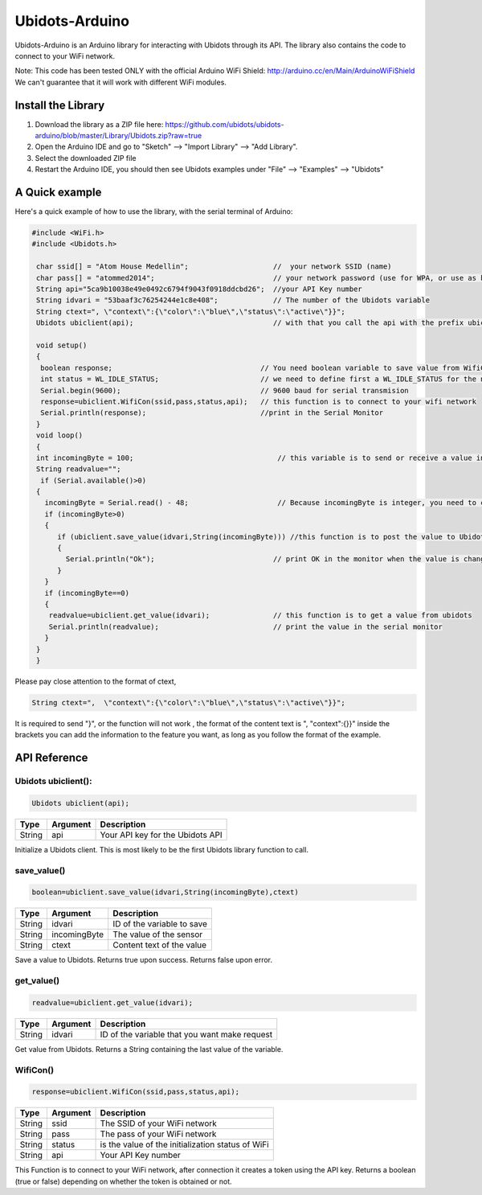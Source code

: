 Ubidots-Arduino
===============

Ubidots-Arduino is an Arduino library for interacting with Ubidots through its API. 
The library also contains the code to connect to your WiFi network.

Note: This code has been tested ONLY with the official Arduino WiFi Shield: http://arduino.cc/en/Main/ArduinoWiFiShield
We can't guarantee that it will work with different WiFi modules.

Install the Library
-------------------

1. Download the library as a ZIP file here: https://github.com/ubidots/ubidots-arduino/blob/master/Library/Ubidots.zip?raw=true

2. Open the Arduino IDE and go to "Sketch" --> "Import Library" --> "Add Library".

3. Select the downloaded ZIP file

4. Restart the Arduino IDE, you should then see Ubidots examples under "File" --> "Examples" --> "Ubidots"


A Quick example
----------------
Here's a quick example of how to use the library, with the serial terminal of Arduino:


.. code-block:: cpp

   #include <WiFi.h>
   #include <Ubidots.h>

    char ssid[] = "Atom House Medellin";                    //  your network SSID (name) 
    char pass[] = "atommed2014";                            // your network password (use for WPA, or use as key for WEP)
    String api="5ca9b10038e49e0492c6794f9043f0918ddcbd26";  //your API Key number
    String idvari = "53baaf3c76254244e1c8e408";             // The number of the Ubidots variable
    String ctext=", \"context\":{\"color\":\"blue\",\"status\":\"active\"}}";
    Ubidots ubiclient(api);                                 // with that you call the api with the prefix ubiclient

    void setup()
    {
     boolean response;                                   // You need boolean variable to save value from WifiCon function (True or False)
     int status = WL_IDLE_STATUS;                        // we need to define first a WL_IDLE_STATUS for the network
     Serial.begin(9600);                                 // 9600 baud for serial transmision
     response=ubiclient.WifiCon(ssid,pass,status,api);   // this function is to connect to your wifi network
     Serial.println(response);                           //print in the Serial Monitor
    }
    void loop()
    {
    int incomingByte = 100;                                  // this variable is to send or receive a value in ubidots
    String readvalue="";
     if (Serial.available()>0)
    {
      incomingByte = Serial.read() - 48;                     // Because incomingByte is integer, you need to change this value to an ascii number and then substract 48
      if (incomingByte>0)
      {
         if (ubiclient.save_value(idvari,String(incomingByte))) //this function is to post the value to Ubidots, and return True or False if the communication is successful
         {
           Serial.println("Ok");                            // print OK in the monitor when the value is changed in ubidots
         }
      }
      if (incomingByte==0)
      {
       readvalue=ubiclient.get_value(idvari);               // this function is to get a value from ubidots
       Serial.println(readvalue);                           // print the value in the serial monitor
      }
    }
    }


Please pay close attention to the format of ctext, 

.. code-block:: cpp

   String ctext=",  \"context\":{\"color\":\"blue\",\"status\":\"active\"}}";

It is required to send "}",  or the function will not work , the format of the content text is  ", \"context\":{}}" inside the brackets you can add the information to the feature you want, as long as you follow the format of the example.

API Reference
-------------

Ubidots ubiclient():
````````````````````
.. code-block:: cpp

    Ubidots ubiclient(api);

=======  ========  =================================
Type     Argument  Description
=======  ========  =================================
String   api       Your API key for the Ubidots API
=======  ========  =================================

Initialize a Ubidots client. This is most likely to be the first Ubidots library function to call.

save_value()
````````````````````
.. code-block:: cpp

    boolean=ubiclient.save_value(idvari,String(incomingByte),ctext)
=======  ============  =================================
Type     Argument      Description
=======  ============  =================================
String   idvari        ID of the variable to save
String   incomingByte  The value of the sensor
String   ctext         Content text of the value
=======  ============  =================================

Save a value to Ubidots. Returns true upon success. Returns false upon error.

get_value()
```````````
.. code-block:: cpp

    readvalue=ubiclient.get_value(idvari);

==================  ===========  =============================================
Type                Argument     Description
==================  ===========  =============================================
String              idvari       ID of the variable that you want make request 
==================  ===========  =============================================

Get value from Ubidots. Returns a String containing the last value of the variable.

WifiCon()
`````````
.. code-block:: c

    response=ubiclient.WifiCon(ssid,pass,status,api);

==============  ===========  =================================================
Type            Argument     Description
==============  ===========  =================================================
String          ssid         The SSID of your WiFi network
String          pass         The pass of your WiFi network
String          status       is the value of the initialization status of WiFi
String          api          Your API Key number
==============  ===========  =================================================

This Function is to connect to your WiFi network, after connection it creates a token using the API key. 
Returns a boolean (true or false) depending on whether the token is obtained or not. 
